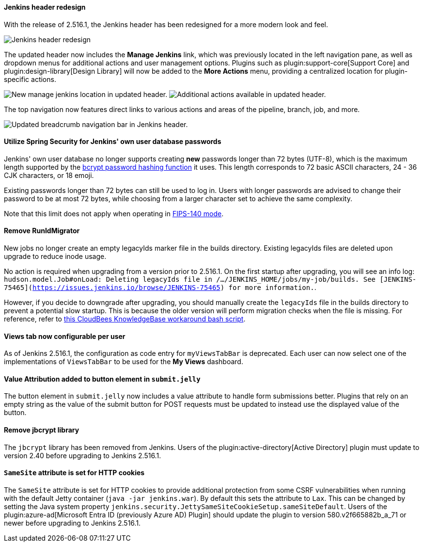 ==== Jenkins header redesign

With the release of 2.516.1, the Jenkins header has been redesigned for a more modern look and feel.

image::/images/post-images/2025/07/2-516-1/jenkins-header-redesign.png[alt="Jenkins header redesign"]

The updated header now includes the *Manage Jenkins* link, which was previously located in the left navigation pane, as well as dropdown menus for additional actions and user management options.
Plugins such as plugin:support-core[Support Core] and plugin:design-library[Design Library] will now be added to the *More Actions* menu, providing a centralized location for plugin-specific actions.

image:/images/post-images/2025/07/2-516-1/manage-jenkins.png[alt="New manage jenkins location in updated header."] image:/images/post-images/2025/07/2-516-1/more-actions.png[alt="Additional actions available in updated header."]

The top navigation now features direct links to various actions and areas of the pipeline, branch, job, and more.

image::/images/post-images/2025/07/2-516-1/updated-breadcrumb-nav.png[alt="Updated breadcrumb navigation bar in Jenkins header."]
{empty}

==== Utilize Spring Security for Jenkins' own user database passwords

Jenkins' own user database no longer supports creating *new* passwords longer than 72 bytes (UTF-8), which is the maximum length supported by the link:https://en.wikipedia.org/wiki/Bcrypt[bcrypt password hashing function] it uses.
This length corresponds to 72 basic ASCII characters, 24 - 36 CJK characters, or 18 emoji.

Existing passwords longer than 72 bytes can still be used to log in.
Users with longer passwords are advised to change their password to be at most 72 bytes, while choosing from a larger character set to achieve the same complexity.

Note that this limit does not apply when operating in link:https://www.jenkins.io/doc/book/system-administration/FIPS-140/[FIPS-140 mode].

==== Remove RunIdMigrator

New jobs no longer create an empty legacyIds marker file in the builds directory.
Existing legacyIds files are deleted upon upgrade to reduce inode usage.

No action is required when upgrading from a version prior to 2.516.1.
On the first startup after upgrading, you will see an info log: `hudson.model.Job#onLoad: Deleting legacyIds file in /.../JENKINS_HOME/jobs/my-job/builds. See [JENKINS-75465](https://issues.jenkins.io/browse/JENKINS-75465) for more information.`.

However, if you decide to downgrade after upgrading, you should manually create the `legacyIds` file in the builds directory to prevent a potential slow startup.
This is because the older version will perform migration checks when the file is missing.
For reference, refer to link:https://docs.cloudbees.com/docs/cloudbees-ci-kb/latest/client-and-managed-controllers/jenkins-startup-logs-show-runidmigrator-logs#_workaround[this CloudBees KnowledgeBase workaround bash script].

==== Views tab now configurable per user

As of Jenkins 2.516.1, the configuration as code entry for `myViewsTabBar` is deprecated.
Each user can now select one of the implementations of `ViewsTabBar` to be used for the *My Views* dashboard.

==== Value Attribution added to button element in `submit.jelly`

The button element in `submit.jelly` now includes a value attribute to handle form submissions better.
Plugins that rely on an empty string as the value of the submit button for POST requests must be updated to instead use the displayed value of the button.

==== Remove jbcrypt library

The `jbcrypt` library has been removed from Jenkins.
Users of the plugin:active-directory[Active Directory] plugin must update to version 2.40 before upgrading to Jenkins 2.516.1.

==== `SameSite` attribute is set for HTTP cookies

The `SameSite` attribute is set for HTTP cookies to provide additional protection from some CSRF vulnerabilities when running with the default Jetty container (`java -jar jenkins.war`).
By default this sets the attribute to `Lax`.
This can be changed by setting the Java system property `jenkins.security.JettySameSiteCookieSetup.sameSiteDefault`.
Users of the plugin:azure-ad[Microsoft Entra ID (previously Azure AD) Plugin] should update the plugin to version 580.v2f665882b_a_71 or newer before upgrading to Jenkins 2.516.1.
